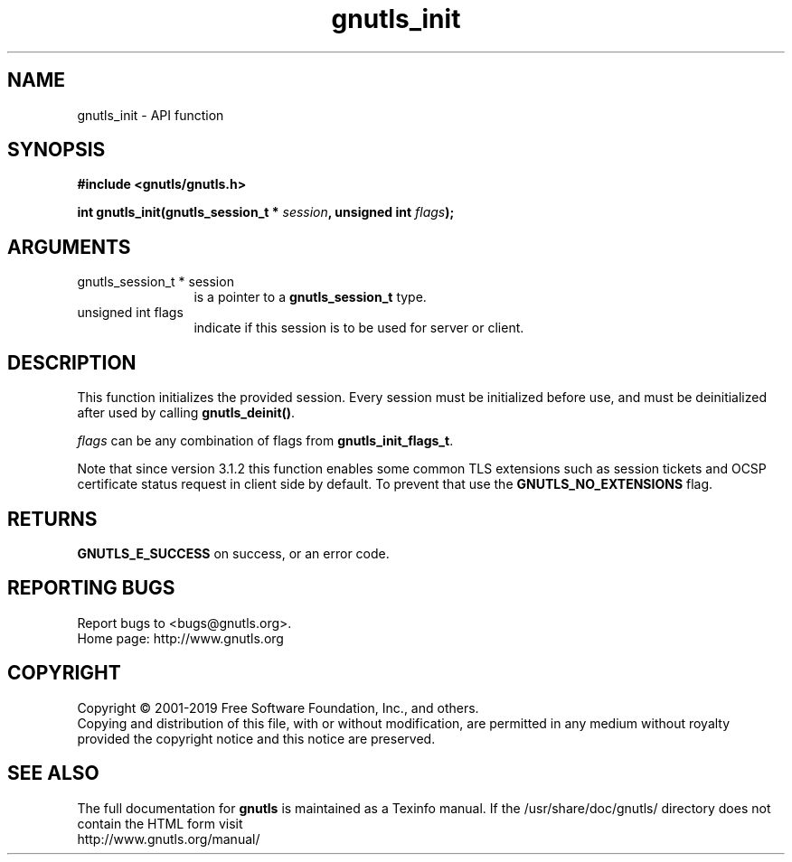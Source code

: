 .\" DO NOT MODIFY THIS FILE!  It was generated by gdoc.
.TH "gnutls_init" 3 "3.6.6" "gnutls" "gnutls"
.SH NAME
gnutls_init \- API function
.SH SYNOPSIS
.B #include <gnutls/gnutls.h>
.sp
.BI "int gnutls_init(gnutls_session_t * " session ", unsigned int " flags ");"
.SH ARGUMENTS
.IP "gnutls_session_t * session" 12
is a pointer to a \fBgnutls_session_t\fP type.
.IP "unsigned int flags" 12
indicate if this session is to be used for server or client.
.SH "DESCRIPTION"
This function initializes the provided session. Every
session must be initialized before use, and must be deinitialized
after used by calling \fBgnutls_deinit()\fP.

 \fIflags\fP can be any combination of flags from \fBgnutls_init_flags_t\fP.

Note that since version 3.1.2 this function enables some common
TLS extensions such as session tickets and OCSP certificate status
request in client side by default. To prevent that use the \fBGNUTLS_NO_EXTENSIONS\fP
flag.
.SH "RETURNS"
\fBGNUTLS_E_SUCCESS\fP on success, or an error code.
.SH "REPORTING BUGS"
Report bugs to <bugs@gnutls.org>.
.br
Home page: http://www.gnutls.org

.SH COPYRIGHT
Copyright \(co 2001-2019 Free Software Foundation, Inc., and others.
.br
Copying and distribution of this file, with or without modification,
are permitted in any medium without royalty provided the copyright
notice and this notice are preserved.
.SH "SEE ALSO"
The full documentation for
.B gnutls
is maintained as a Texinfo manual.
If the /usr/share/doc/gnutls/
directory does not contain the HTML form visit
.B
.IP http://www.gnutls.org/manual/
.PP

